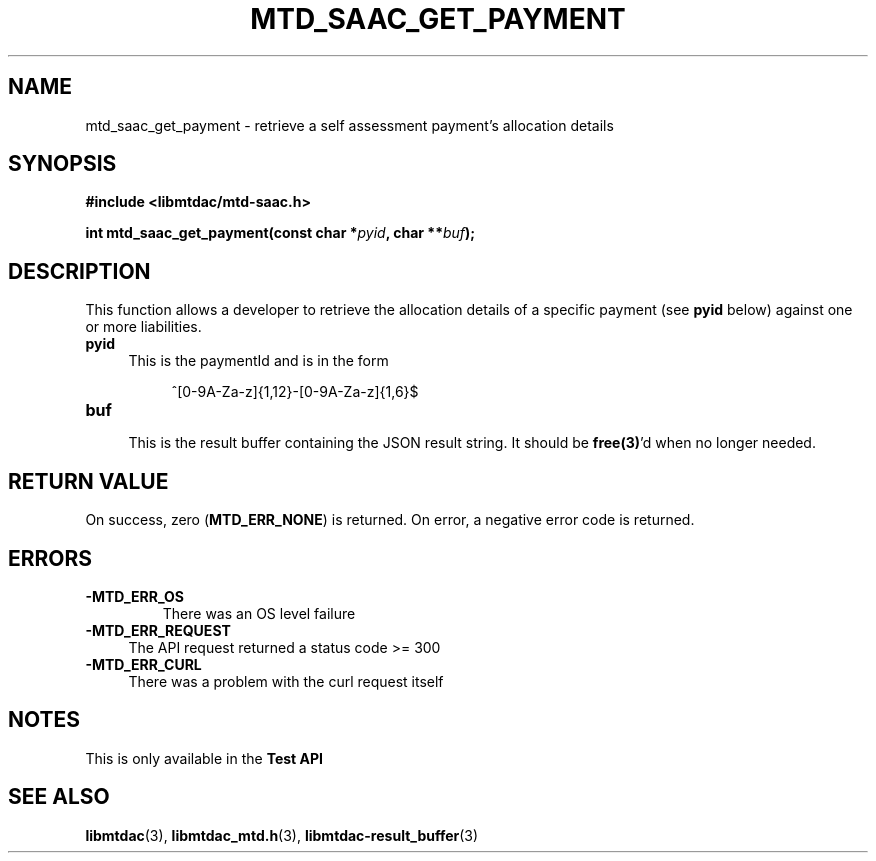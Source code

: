 .TH MTD_SAAC_GET_PAYMENT 3 "June 7, 2020" "" "libmtdac"

.SH NAME

mtd_saac_get_payment \- retrieve a self assessment payment's allocation details

.SH SYNOPSIS

.B #include <libmtdac/mtd-saac.h>
.PP
.BI "int mtd_saac_get_payment(const char *" pyid ", char **" buf );

.SH DESCRIPTION

This function allows a developer to retrieve the allocation details of a
specific payment (see \fBpyid\fP below) against one or more liabilities.

.TP 4
.B pyid
This is the paymentId and is in the form
.PP
.RS 8
^[0-9A-Za-z]{1,12}-[0-9A-Za-z]{1,6}$
.RE

.TP
.B buf
.RS 4
This is the result buffer containing the JSON result string. It should be
\fBfree(3)\fP'd when no longer needed.
.RE

.SH RETURN VALUE

On success, zero (\fBMTD_ERR_NONE\fP) is returned. On error, a negative error
code is returned.

.SH ERRORS

.TP
.B -MTD_ERR_OS
There was an OS level failure

.TP 4
.B -MTD_ERR_REQUEST
The API request returned a status code >= 300

.TP
.B -MTD_ERR_CURL
There was a problem with the curl request itself

.SH NOTES
This is only available in the \fBTest API\fP

.SH SEE ALSO

.BR libmtdac (3),
.BR libmtdac_mtd.h (3),
.BR libmtdac-result_buffer (3)
